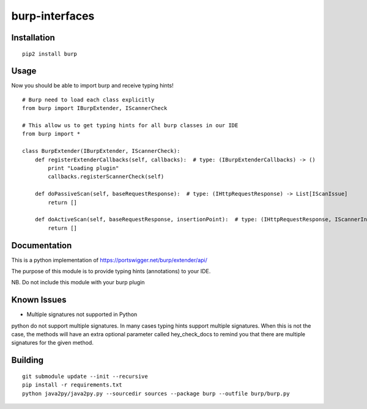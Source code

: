 ===============
burp-interfaces
===============

Installation
============

::

    pip2 install burp

Usage
=====

Now you should be able to import burp and receive typing hints!

::

    # Burp need to load each class explicitly
    from burp import IBurpExtender, IScannerCheck

    # This allow us to get typing hints for all burp classes in our IDE
    from burp import *

    class BurpExtender(IBurpExtender, IScannerCheck):
        def registerExtenderCallbacks(self, callbacks):  # type: (IBurpExtenderCallbacks) -> ()
            print "Loading plugin"
            callbacks.registerScannerCheck(self)

        def doPassiveScan(self, baseRequestResponse):  # type: (IHttpRequestResponse) -> List[IScanIssue]
            return []

        def doActiveScan(self, baseRequestResponse, insertionPoint):  # type: (IHttpRequestResponse, IScannerInsertionPoint) -> List[IScanIssue]
            return []



Documentation
=============

This is a python implementation of https://portswigger.net/burp/extender/api/

The purpose of this module is to provide typing hints (annotations) to your IDE.

NB. Do not include this module with your burp plugin

Known Issues
============

* Multiple signatures not supported in Python

python do not support multiple signatures. In many cases typing hints support multiple signatures.
When this is not the case, the methods will have an extra optional parameter called hey_check_docs to remind you that
there are multiple signatures for the given method.

Building
========

::

    git submodule update --init --recursive
    pip install -r requirements.txt
    python java2py/java2py.py --sourcedir sources --package burp --outfile burp/burp.py





